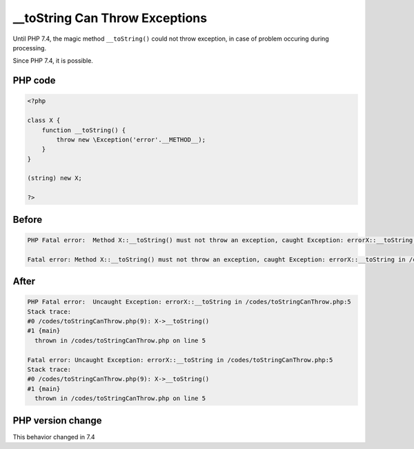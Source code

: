 .. _`__tostring-can-throw-exceptions`:

__toString Can Throw Exceptions
===============================
.. meta::
	:description:
		__toString Can Throw Exceptions: Until PHP 7.
	:twitter:card: summary_large_image
	:twitter:site: @exakat
	:twitter:title: __toString Can Throw Exceptions
	:twitter:description: __toString Can Throw Exceptions: Until PHP 7
	:twitter:creator: @exakat
	:twitter:image:src: https://php-changed-behaviors.readthedocs.io/en/latest/_static/logo.png
	:og:image: https://php-changed-behaviors.readthedocs.io/en/latest/_static/logo.png
	:og:title: __toString Can Throw Exceptions
	:og:type: article
	:og:description: Until PHP 7
	:og:url: https://php-tips.readthedocs.io/en/latest/tips/toStringCanThrow.html
	:og:locale: en

Until PHP 7.4, the magic method ``__toString()`` could not throw exception, in case of problem occuring during processing. 



Since PHP 7.4, it is possible.

PHP code
________
.. code-block:: php

   <?php
   
   class X {
       function __toString() {
           throw new \Exception('error'.__METHOD__);
       }
   }
   
   (string) new X;
   
   ?>

Before
______
.. code-block:: output

   PHP Fatal error:  Method X::__toString() must not throw an exception, caught Exception: errorX::__toString in /codes/toStringCanThrow.php on line 0
   
   Fatal error: Method X::__toString() must not throw an exception, caught Exception: errorX::__toString in /codes/toStringCanThrow.php on line 0
   

After
______
.. code-block:: output

   PHP Fatal error:  Uncaught Exception: errorX::__toString in /codes/toStringCanThrow.php:5
   Stack trace:
   #0 /codes/toStringCanThrow.php(9): X->__toString()
   #1 {main}
     thrown in /codes/toStringCanThrow.php on line 5
   
   Fatal error: Uncaught Exception: errorX::__toString in /codes/toStringCanThrow.php:5
   Stack trace:
   #0 /codes/toStringCanThrow.php(9): X->__toString()
   #1 {main}
     thrown in /codes/toStringCanThrow.php on line 5
   


PHP version change
__________________
This behavior changed in 7.4


